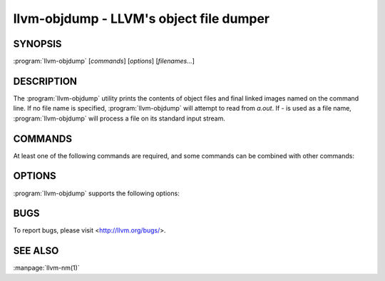 llvm-objdump - LLVM's object file dumper
========================================

SYNOPSIS
--------

:program:`llvm-objdump` [*commands*] [*options*] [*filenames...*]

DESCRIPTION
-----------
The :program:`llvm-objdump` utility prints the contents of object files and
final linked images named on the command line. If no file name is specified,
:program:`llvm-objdump` will attempt to read from *a.out*. If *-* is used as a
file name, :program:`llvm-objdump` will process a file on its standard input
stream.

COMMANDS
--------
At least one of the following commands are required, and some commands can be combined with other commands:

.. option:: -disassemble

  Display assembler mnemonics for the machine instructions
 
.. option:: -help

  Display usage information and exit. Does not stack with other commands.

.. option:: -r

  Display the relocation entries in the file.

.. option:: -s

  Display the content of each section.

.. option:: -section-headers

  Display summaries of the headers for each section.

.. option:: -t

  Display the symbol table.

.. option:: -version

  Display the version of this program. Does not stack with other commands.
  
OPTIONS
-------
:program:`llvm-objdump` supports the following options:

.. option:: -arch=<architecture>

  Specify the architecture to disassemble. see -version for available
  architectures.

.. option:: -cfg

  Create a CFG for every symbol in the object file and write it to a graphviz
  file (Mach-O-only).

.. option:: -dsym=<string>

  Use .dSYM file for debug info.

.. option:: -g

  Print line information from debug info if available.

.. option:: -macho

  Use Mach-O specific object file parser.

.. option:: -mattr=<a1,+a2,-a3,...>

  Target specific attributes.
  
.. option:: -mc-x86-disable-arith-relaxation

  Disable relaxation of arithmetic instruction for X86.

.. option:: -stats

  Enable statistics output from program.
  
.. option:: -triple=<string>

  Target triple to disassemble for, see -version for available targets.
  
.. option:: -x86-asm-syntax=<style>

  When used with the ``-disassemble`` option, choose style of code to emit from
  X86 backend. Supported values are:

   .. option:: att
   
    AT&T-style assembly
   
   .. option:: intel
   
    Intel-style assembly

   
  The default disassembly style is **att**. 

BUGS
----

To report bugs, please visit <http://llvm.org/bugs/>.

SEE ALSO
--------

:manpage:`llvm-nm(1)`
